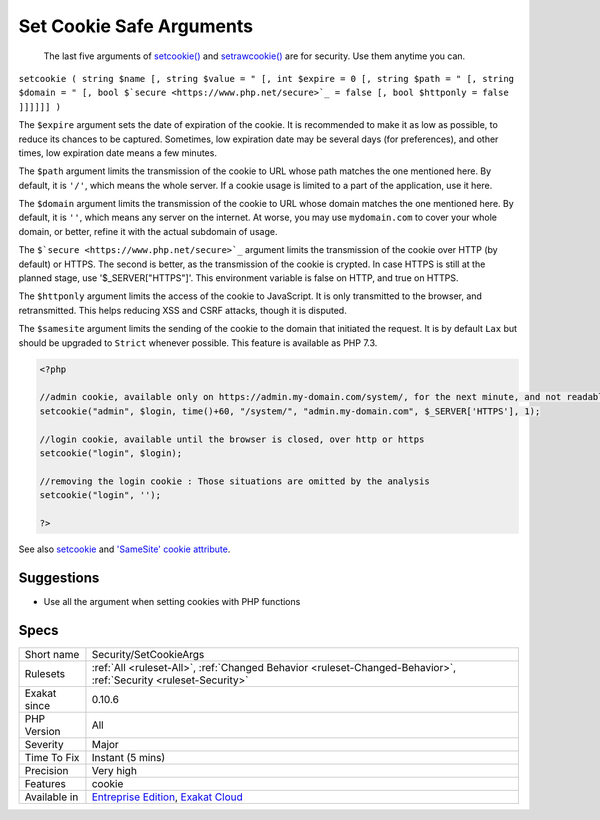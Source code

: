 .. _security-setcookieargs:

.. _set-cookie-safe-arguments:

Set Cookie Safe Arguments
+++++++++++++++++++++++++

  The last five arguments of `setcookie() <https://www.php.net/setcookie>`_ and `setrawcookie() <https://www.php.net/setrawcookie>`_ are for security. Use them anytime you can.

``setcookie ( string $name [, string $value = " [, int $expire = 0 [, string $path = " [, string $domain = " [, bool $`secure <https://www.php.net/secure>`_ = false [, bool $httponly = false ]]]]]] )``

The ``$expire`` argument sets the date of expiration of the cookie. It is recommended to make it as low as possible, to reduce its chances to be captured. Sometimes, low expiration date may be several days (for preferences), and other times, low expiration date means a few minutes. 

The ``$path`` argument limits the transmission of the cookie to URL whose path matches the one mentioned here. By default, it is ``'/'``, which means the whole server. If a cookie usage is limited to a part of the application, use it here.

The ``$domain`` argument limits the transmission of the cookie to URL whose domain matches the one mentioned here. By default, it is ``''``, which means any server on the internet. At worse, you may use ``mydomain.com`` to cover your whole domain, or better, refine it with the actual subdomain of usage.

The ``$`secure <https://www.php.net/secure>`_`` argument limits the transmission of the cookie over HTTP (by default) or HTTPS. The second is better, as the transmission of the cookie is crypted. In case HTTPS is still at the planned stage, use '$_SERVER["HTTPS"]'. This environment variable is false on HTTP, and true on HTTPS.

The ``$httponly`` argument limits the access of the cookie to JavaScript. It is only transmitted to the browser, and retransmitted. This helps reducing XSS and CSRF attacks, though it is disputed. 

The ``$samesite`` argument limits the sending of the cookie to the domain that initiated the request. It is by default ``Lax`` but should be upgraded to ``Strict`` whenever possible. This feature is available as PHP 7.3.

.. code-block:: php
   
   <?php
   
   //admin cookie, available only on https://admin.my-domain.com/system/, for the next minute, and not readable by javascript
   setcookie("admin", $login, time()+60, "/system/", "admin.my-domain.com", $_SERVER['HTTPS'], 1);
   
   //login cookie, available until the browser is closed, over http or https
   setcookie("login", $login);
   
   //removing the login cookie : Those situations are omitted by the analysis
   setcookie("login", '');
   
   ?>

See also `setcookie <http://www.php.net/setcookie>`_ and `'SameSite' cookie attribute <https://www.chromestatus.com/feature/4672634709082112>`_.


Suggestions
___________

* Use all the argument when setting cookies with PHP functions




Specs
_____

+--------------+-------------------------------------------------------------------------------------------------------------------------+
| Short name   | Security/SetCookieArgs                                                                                                  |
+--------------+-------------------------------------------------------------------------------------------------------------------------+
| Rulesets     | :ref:`All <ruleset-All>`, :ref:`Changed Behavior <ruleset-Changed-Behavior>`, :ref:`Security <ruleset-Security>`        |
+--------------+-------------------------------------------------------------------------------------------------------------------------+
| Exakat since | 0.10.6                                                                                                                  |
+--------------+-------------------------------------------------------------------------------------------------------------------------+
| PHP Version  | All                                                                                                                     |
+--------------+-------------------------------------------------------------------------------------------------------------------------+
| Severity     | Major                                                                                                                   |
+--------------+-------------------------------------------------------------------------------------------------------------------------+
| Time To Fix  | Instant (5 mins)                                                                                                        |
+--------------+-------------------------------------------------------------------------------------------------------------------------+
| Precision    | Very high                                                                                                               |
+--------------+-------------------------------------------------------------------------------------------------------------------------+
| Features     | cookie                                                                                                                  |
+--------------+-------------------------------------------------------------------------------------------------------------------------+
| Available in | `Entreprise Edition <https://www.exakat.io/entreprise-edition>`_, `Exakat Cloud <https://www.exakat.io/exakat-cloud/>`_ |
+--------------+-------------------------------------------------------------------------------------------------------------------------+


